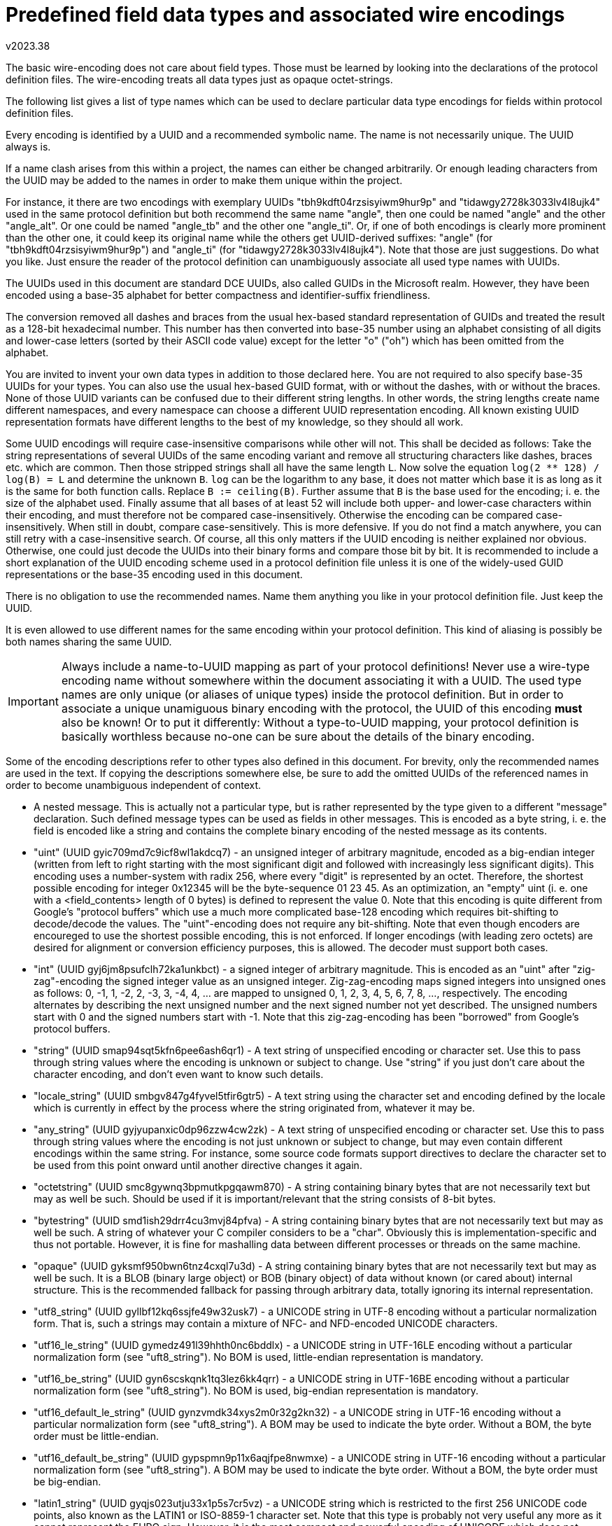 Predefined field data types and associated wire encodings
=========================================================
v2023.38

The basic wire-encoding does not care about field types. Those must be learned by looking into the declarations of the protocol definition files. The wire-encoding treats all data types just as opaque octet-strings.

The following list gives a list of type names which can be used to declare particular data type encodings for fields within protocol definition files.

Every encoding is identified by a UUID and a recommended symbolic name. The name is not necessarily unique. The UUID always is.

If a name clash arises from this within a project, the names can either be changed arbitrarily. Or enough leading characters from the UUID may be added to the names in order to make them unique within the project.

For instance, it there are two encodings with exemplary UUIDs "tbh9kdft04rzsisyiwm9hur9p" and "tidawgy2728k3033lv4l8ujk4" used in the same protocol definition but both recommend the same name "angle", then one could be named "angle" and the other "angle_alt". Or one could be named "angle_tb" and the other one "angle_ti". Or, if one of both encodings is clearly more prominent than the other one, it could keep its original name while the others get UUID-derived suffixes: "angle" (for "tbh9kdft04rzsisyiwm9hur9p") and "angle_ti" (for "tidawgy2728k3033lv4l8ujk4"). Note that those are just suggestions. Do what you like. Just ensure the reader of the protocol definition can unambiguously associate all used type names with UUIDs.

The UUIDs used in this document are standard DCE UUIDs, also called GUIDs in the Microsoft realm. However, they have been encoded using a base-35 alphabet for better compactness and identifier-suffix friendliness.

The conversion removed all dashes and braces from the usual hex-based standard representation of GUIDs and treated the result as a 128-bit hexadecimal number. This number has then converted into base-35 number using an alphabet consisting of all digits and lower-case letters (sorted by their ASCII code value) except for the letter "o" ("oh") which has been omitted from the alphabet.

You are invited to invent your own data types in addition to those declared here. You are not required to also specify base-35 UUIDs for your types. You can also use the usual hex-based GUID format, with or without the dashes, with or without the braces. None of those UUID variants can be confused due to their different string lengths. In other words, the string lengths create name different namespaces, and every namespace can choose a different UUID representation encoding. All known existing UUID representation formats have different lengths to the best of my knowledge, so they should all work.

Some UUID encodings will require case-insensitive comparisons while other will not. This shall be decided as follows: Take the string representations of several UUIDs of the same encoding variant and remove all structuring characters like dashes, braces etc. which are common. Then those stripped strings shall all have the same length `L`. Now solve the equation `log(2 ** 128) / log(B) = L` and determine the unknown `B`. `log` can be the logarithm to any base, it does not matter which base it is as long as it is the same for both function calls. Replace `B := ceiling(B)`. Further assume that `B` is the base used for the encoding; i. e. the size of the alphabet used. Finally assume that all bases of at least 52 will include both upper- and lower-case characters within their encoding, and must therefore not be compared case-insensitively. Otherwise the encoding can be compared case-insensitively. When still in doubt, compare case-sensitively. This is more defensive. If you do not find a match anywhere, you can still retry with a case-insensitive search. Of course, all this only matters if the UUID encoding is neither explained nor obvious. Otherwise, one could just decode the UUIDs into their binary forms and compare those bit by bit. It is recommended to include a short explanation of the UUID encoding scheme used in a protocol definition file unless it is one of the widely-used GUID representations or the base-35 encoding used in this document.

There is no obligation to use the recommended names. Name them anything you like in your protocol definition file. Just keep the UUID.

It is even allowed to use different names for the same encoding within your protocol definition. This kind of aliasing is possibly be both names sharing the same UUID.

IMPORTANT: Always include a name-to-UUID mapping as part of your protocol definitions! Never use a wire-type encoding name without somewhere within the document associating it with a UUID. The used type names are only unique (or aliases of unique types) inside the protocol definition. But in order to associate a unique unamiguous binary encoding with the protocol, the UUID of this encoding *must* also be known! Or to put it differently: Without a type-to-UUID mapping, your protocol definition is basically worthless because no-one can be sure about the details of the binary encoding.

Some of the encoding descriptions refer to other types also defined in this document. For brevity, only the recommended names are used in the text. If copying the descriptions somewhere else, be sure to add the omitted UUIDs of the referenced names in order to become unambiguous independent of context.

* A nested message. This is actually not a particular type, but is rather represented by the type given to a different "message" declaration. Such defined message types can be used as fields in other messages. This is encoded as a byte string, i. e. the field is encoded like a string and contains the complete binary encoding of the nested message as its contents.

* "uint" (UUID gyic709md7c9icf8wl1akdcq7) - an unsigned integer of arbitrary magnitude, encoded as a big-endian integer (written from left to right starting with the most significant digit and followed with increasingly less significant digits). This encoding uses a number-system with radix 256, where every "digit" is represented by an octet. Therefore, the shortest possible encoding for integer 0x12345 will be the byte-sequence 01 23 45. As an optimization, an "empty" uint (i. e. one with a <field_contents> length of 0 bytes) is defined to represent the value 0. Note that this encoding is quite different from Google's "protocol buffers" which use a much more complicated base-128 encoding which requires bit-shifting to decode/decode the values. The "uint"-encoding does not require any bit-shifting. Note that even though encoders are encoureged to use the shortest possible encoding, this is not enforced. If longer encodings (with leading zero octets) are desired for alignment or conversion efficiency purposes, this is allowed. The decoder must support both cases.

* "int" (UUID gyj6jm8psufclh72ka1unkbct) - a signed integer of arbitrary magnitude. This is encoded as an "uint" after "zig-zag"-encoding the signed integer value as an unsigned integer. Zig-zag-encoding maps signed integers into unsigned ones as follows: 0, -1, 1, -2, 2, -3, 3, -4, 4, ... are mapped to unsigned 0, 1, 2, 3, 4, 5, 6, 7, 8, ..., respectively. The encoding alternates by describing the next unsigned number and the next signed number not yet described. The unsigned numbers start with 0 and the signed numbers start with -1. Note that this zig-zag-encoding has been "borrowed" from Google's protocol buffers.

* "string" (UUID smap94sqt5kfn6pee6ash6qr1) - A text string of unspecified encoding or character set. Use this to pass through string values where the encoding is unknown or subject to change. Use "string" if you just don't care about the character encoding, and don't even want to know such details.

* "locale_string" (UUID smbgv847g4fyvel5tfir6gtr5) - A text string using the character set and encoding defined by the locale which is currently in effect by the process where the string originated from, whatever it may be.

* "any_string" (UUID gyjyupanxic0dp96zzw4cw2zk) - A text string of unspecified encoding or character set. Use this to pass through string values where the encoding is not just unknown or subject to change, but may even contain different encodings within the same string. For instance, some source code formats support directives to declare the character set to be used from this point onward until another directive changes it again.

* "octetstring" (UUID smc8gywnq3bpmutkpgqawm870) - A string containing binary bytes that are not necessarily text but may as well be such. Should be used if it is important/relevant that the string consists of 8-bit bytes.

* "bytestring" (UUID smd1ish29drr4cu3mvj84pfva) - A string containing binary bytes that are not necessarily text but may as well be such. A string of whatever your C compiler considers to be a "char". Obviously this is implementation-specific and thus not portable. However, it is fine for mashalling data between different processes or threads on the same machine.

* "opaque" (UUID gyksmf950bwn6tnz4cxql7u3d) - A string containing binary bytes that are not necessarily text but may as well be such. It is a BLOB (binary large object) or BOB (binary object) of data without known (or cared about) internal structure. This is the recommended fallback for passing through arbitrary data, totally ignoring its internal representation.

* "utf8_string" (UUID gyllbf12kq6ssjfe49w32usk7) - a UNICODE string in UTF-8 encoding without a particular normalization form. That is, such a strings may contain a mixture of NFC- and NFD-encoded UNICODE characters.

* "utf16_le_string" (UUID gymedz491l39hhth0nc6bddlx) - a UNICODE string in UTF-16LE encoding without a particular normalization form (see "uft8_string"). No BOM is used, little-endian representation is mandatory.

* "utf16_be_string" (UUID gyn6scskqnk1tq3lez6kk4qrr) - a UNICODE string in UTF-16BE encoding without a particular normalization form (see "uft8_string"). No BOM is used, big-endian representation is mandatory.

* "utf16_default_le_string" (UUID gynzvmdk34xys2m0r32g2kn32) - a UNICODE string in UTF-16 encoding without a particular normalization form (see "uft8_string"). A BOM may be used to indicate the byte order. Without a BOM, the byte order must be little-endian.

* "utf16_default_be_string" (UUID gypspmn9p11x6aqjfpe8nwmxe) - a UNICODE string in UTF-16 encoding without a particular normalization form (see "uft8_string"). A BOM may be used to indicate the byte order. Without a BOM, the byte order must be big-endian.

* "latin1_string" (UUID gyqjs023utju33x1p5s7cr5vz) - a UNICODE string which is restricted to the first 256 UNICODE code points, also known as the LATIN1 or ISO-8859-1 character set. Note that this type is probably not very useful any more as it cannot represent the EURO sign. However, it is the most compact and powerful encoding of UNICODE which does not contain any multi-byte encodings. It is also a superset of ASCII and contains most umlauts and diacritics used by western languages.

* "ascii" (UUID gyrbdijh4rkvhd68pptqwftne) - a UNICODE string which is restricted to the first 128 UNICODE code points, also known as ASCII, US-ASCII or IA85. It represents all characters als octets with the most significant bit set to 0.

* "ebcdic" (UUID gys3ghtk7lmvezg4wcjnz22hn) - this is just included for completeness. EBCDIC is a character set mostly used on ancient IBM mainframes. It has little significance nowadays, but may still be encountered when dealing with historic data records or ancient applications. It is a 7-bit character set like ASCII, but assigns the characters in a different way to codepoints.

* "boolean" (UUID gysvj9skbfv6001rncyt2fh10): A restricted subtype of "uint" where only the values 0 and 1 are allowed. Note that this is actually a tri-state rather than a real boolean value, because the value can also be NULL if the field is not present at all in the message encoding. NULL could then be interpreted as a third state "maybe" or "undecided". Encoded the same as "uint", including the optimization that an empty <field_contents> represents the value 0 (and thus "false"). However, when defining a default value for such a field, only the words "true" and "false" shall be allowed in a message definition. You can define your own "bool" if you don't like this definition.

* "float" (UUID gytn2g2vd2uyanuk4e7greqj7): A single-precision floating-point number, using exactly the exact same bit layout (including byte order) as a "float" in the C programming language on the local machine. This type is inherently hardware-specific and may even depend on compiler options. It is therefore non-portable. However, it is normally safe to use for communication between different processes running on the same machine, or if the communication is restricted to other machines sharing the same floating point format details. It has also the advantage of zero conversion overhead.

* "double" (UUID gyufjdmmkjrjjmj5up181gvlu): A double-precision floating point number. See the documentation for type "float" for details, replacing any reference of the term "float" with "double".

* "pfloat" (UUID gyv8ad8lkl2eyhz7yv2z93ucv): A portable floating point number. This is in fact a predefined "message pfloat {int mantissa:0 = 1; uint radix:1 = 2; int exponent:2 = 0}" which contains everything necessary to represent a floating point number of any radix base from any platform with maximum precision portably and exactly. This type may have a shorter or longer encoding than "float" and "double", depending on the bit pattern of the value to be encoded. Use this type for portable communication between machines with unknown or different internal floating point implementations or byte orders. Note that <mantissa> is usually more than just the mantissa of a "float"/"double", as it actually includes its most significant bit (no implicit "1" bit) as well as the sign of the number. The value of the exponent will also be adjusted to compensate for the fact that <mantissa> is an integer rather than a fractional value. Special values are represented by <mantissa> == 0 with the following predefined values for <exponent> in those cases: +0.0 == 0, -0.0 == -1, +INF == +2, -INF == -2, NaN == +3, IND/QNaN == -3. "INF" means "Infinity", "NaN" means "Not a Number", "QNaN" means "Quiet/Signaling NaN", "IND" means "indeterminate number". Denormal numbers need no special encoding in this definition because they are not encoded specially in pfloats. Note that while this format can store all known floating-point formats without loss of precision, this does not mean that your platform's native floating-point support can do the same. This means that a conversion from float or double into "pfloat" is intended to be lossless, but this may not be true in the opposite direction. But even if some rounding might be unavoidable when converting to a native "double" depending on the platform, "pfloat" is still your best option of exchanging binary (or decimal) floating point numbers in the most platform-neutral way possible. Also note that not all platforms may support all features of "pfloat" such as NaNs - the conversion might fail in such cases, and need to be handled specially by the application. As a finishing remark, note that you always the option of using a portable software library such as libmpfr which supports arbitrary precision, rather than using your platform's native floating-point support.

* "decimal" (UUID gyw00v7lc07nzkqyw737draus): This is a radix-10 floating point number with an integer mantissa and a non-positive exponent. Which means the exponent only expresses how many of the right-hand digits of the mantissa are fractional digits, but it cannot shift the mantissa to the left. "decimal" can store decimal numbers with any number of integral and fractional digits exactly. "decimal" is in fact implemented as a predefined "message decimal {int integral:0 = 0; uint base10_exponent:1 = 0}". For simplicity, there is no support for "special" values like NaN or INF when mantissa == 0 - the exponent has no effect in that case and should also be 0 to save space (but this is no requirement). If you want such special values, use "pfloat" instead which also can represent decimal fractional digits exactly. Actually, "decimal" is very similar to "pfloat", except that it implies a radix of 10 and normalization is somewhat easier, because the exponent can never be positive. Most of the time, "dfix4" will produce shorter encodings than "decimal". But "decimal" can store an unrestricted amount of fractional digits exactly.

* "dfix1" (UUID gywrh6hvbc1bpe9yfeuhyz4ca): This is a decimal number with exactly one fractional digit. It is simply stored multiplied by 10 as an "int". This type is more space-efficient than "dfix4" if the fractional digit is frequently different from zero. Otherwise, if its is known that the vast majority of values to be encoded are in fact integral values without a fractional digit, "dfix4" will be more space-efficient.

* "dfix2" (UUID gyxhzrim4ty5hrlziq9ykh6yr): This is a decimal number with exactly two fractional digits. It is simply stored multiplied by 100 as an "int". Note that this encoding might actually be longer than that of "dfix4" if there are trailing fractional zero digits.

* "dfix4" (UUID gyyaivlt2292ecgiy53nz5l32): This is a decimal number which can store up to 4 fractional digits. Actually, it can store either 0, 1, 2 or 4 decimal digits. A "dfix4" is internally stored as an "uint", which is composed of two values: m * 4 + f. That is, "f" is a 2-bit bitfield, and "m" is the remaining arbitrarily-sized integer part. "m" will then further be interpreted as a signed "int" (using zig-zag-encoding), and "f" determines the number of fractional decimal digits which are present at the right-hand side of the (now signed) "m". This number of fractional digits calculates as follows from "f": 2 raised to the power of "f", then reduced modulo 8. (In C this can be calculated as "1 << f & 7".) In other words, f == 0 means 1 fractional digit, f == 1 means 2 digits, f == 2 is 4 digits, and f == 3 means no fractional digits at all. "dfix4" is well suited to space-efficiently store monetary amounts for most currencies which rarely need more than 2 or 4 fractional digits. It may not be accurate enough to store bitcoin fractional values, though. Use a "decimal" in those cases which can store an unrestricted amount of fractional decimal digits exactly.

* "rational" (UUID gyz30dlebhg9y0dekh413kn2p): This is in fact a predefined "message rational {int numerator:0 = 1; uint denominator:1 = 1}" which contains everything necessary store a fraction exactly. The fraction does not need to be normalized, although the application is of course free to do so. The following special values are supported: INF == +1/0, -INF == -1/0, IND/QNaN == 0/0. Note that there are an infinite number of additional ways to represent INF and -INF, but only the values above shall be taken as actual synonyms. There is no plain NaN. It is implementation-defined whether display formatting functions use the symbolic names or just display numerator and denominator as-is, i. e. as numbers.

* "bitvector" (UUID gyzwhakfv1wrpcrgrpg1dn25h): This is a binary packed array of bits, stored as an "octetstring". The first octet stores the bits with indexes 0-7, the second octet stores bits 8-15, etc. Within every octet, the least significant bit stores the bit with the lowest array index of that octet, and the most significant bit refers to the highest array index of that octet. It is allowed to write bits beyond the current actual size of the array, bitvector will automatically be enlarged if necessary. There is an infinite number of virtual "0"-bits beyond the last actually allocated octet in the array, which will be returned when reading without growing the array. This allows the optimization that a "bitvector" with 0 octets of <field_contents> will actually represent a vector filled with infinite many "0" bits. Also, writing a "0"-bit will never grow the array for the same reason. The API shall provide the information what the highest actually allocated bitvector-index is. Because bits are not necessarily booleans, the values "0" and "1" are considered to be small integers, rather than abstract symbols like "true" or "false".

* "serialdate" (UUID gz0mtxwagc4rkfrejebr2n76l): The number of days between 2000-01-01 and a given target date at the same place, both dates specified in the local time of that place. This number is internally expressed (and encoded as) an "int". That is, 2000-01-01 is encoded as 0, 2000-01-02 is encoded as +1, 1999-12-31 is encoded as -1, etc. The calculations are done using the rules of the Gegorian calender, which is the standard in Western countries, and was introduced on 1582-10-15, which is also the earliest date which should be represented as a "serialdate". Leap seconds cannot have any effect on the calculation, because only whole days are considered.

* "tzoffset" (UUID gz1fptrrtfvz54bv0re1pd8nq): The offset of some time zone (typically the local one) from UTC, encoded as an "int", expressed as 15-minute-intervals (most time zone offsets are whole hours, but some are offset by 30 or 45 minutes - all of those can be expressed as multiples of 15 minute intervals). The value 0 means UTC. In other words, time_as_UTC + 15 * tzoffset * minutes == time_in_associated_timezone.

* "serialtime" (UUID gz26jdfmprixgjci9vuwurs19): The number of seconds elapsed since midnight of some day at some place, always using the time zone offset which was in effect at exactly that time at that place. Let's say, at the start of that day daylight saving was not in effect, but later that day it became effective. If serialtime is calculated from a time before daylight saving became active, it is based on the same "tzoffset" as the start of the day. Otherwise, it is based on the same "tzoffset" as the next day, which already includes the daylight saving offset. It assumes all minutes have exactly 60 seconds. The conversion of "serialtime" and HH:MM:SS is based on calendar time, and will not care about leap seconds (encoding some time [$MM]:60 will decode incorrectly as [$MM+1]:00 - the Linux "date" utility has exactly the same problem). This means "serialtime"-values will never be larger than 24 hours, even if daylight saving started or ended during that day. Even though the conversion itself does not care about leap seconds, the operating system functions which get the current HH:MM:SS normally do. So, as long as the time is actually obtained from such a function before converting it to "serialtime", the time expressed by that "serialtime" value will be correct subtracting two such values will usually calculate the correct time difference, including any leap seconds. This assumes the time stamps are from the same place and date, however. Otherwise, you need to include the "tzoffset" as well as the "serialdate" in the calculation as well, or the timestamps will not be comparable.

* "localdatetime" (UUID gz2yqknjch8pskwz29knf30ag): This is in fact a predefined "message localdatetime {serialdate date:0; serialtime time:1 = 0}" which contains everything necessary to compare two timestamps taken at the same place (with regard to the timezone) on possibly different dates.

* "globaldatetime" (UUID gz3qrkpbplr3dtik2cs3au3i7): This is in fact a predefined "message globaldatetime {serialdate date:0; serialtime time:1 = 0; tzoffset tzo15m:2 = 0}" which contains everything necessary to compare two timestamps taken at two possibly different places (with regard to the timezone) on possibly different dates. Note that the timezone resulting from the default value for tzo15m will be UTC.

* "ubcd4_0" (UUID gz4iq2ncpil0busszjyyzcayi): Packed binary coded decimal. Every decimal digit is packed into 4 bits of an unsigned integer of arbitrary size. This integer is then encoded as an "uint". For instance, the decimal value 3456 will be encoded resulting in a hex dump 0x34 0x56. This type does not provide a sign (the "u" means "unsigned") or fractional digits (that's the "_0"-part).

* "ubcd8_0" (UUID gz5ardls06vfgguraht0dl6wf): Like "bcd4", except that every decimal digit is packed into 8 bits of the integer. This requires twice the space, but bit shifting is unnecessary for converting for input/output. For instance, the decimal value 3456 will be encoded resulting in a hex dump 0x03 0x04 0x05 0x06.

* "ubcd_a_0" (UUID gz5ardls06vfgguraht0dl6wf): Like "bcd8", except that ASCII digit codes are used instead of binary digit values. For instance, the decimal value 3456 will be encoded resulting in a hex dump 0x33 0x34 0x35 0x36 which is the same as the ASCII string representing the value. "bcd_a" thus means "store the number as ASCII text using ASCII decimal digits".

* "ubcd4_1" (UUID sm5t0k8j8eq828z4tyk15kwji): BCD with 1 implied fractional digit. Stores the number multiplied by 10^1^ as a "ubcd4_0".

* "ubcd4_2" (UUID sm6lj95tinvlr7zf6k2phnkvt): BCD with 2 implied fractional digits. Stores the number multiplied by 10^2^ as a "ubcd4_0".

* "ubcd4_4" (UUID sm7f9ad5z6e8309xvz9b4nw1c): BCD with 4 implied fractional digits. Stores the number multiplied by 10^4^ as a "ubcd4_0".

* "bcd_a" (UUID sm89e7p3ex3k9zc670yzb7wlu): Like "ubcd_a_0", except that a single ASCII period (".") character may also be included representing an optional decimal point. In addition, a leading ASCII hyphen ("-") may specifiy a negative sign. No "+" character or space padding is allowed. However, leading "0" digits (but still after any "-") may be used for padding.

* "ubcd4e4" (UUID sm923fbun8pipd4ctcibiuzb6): Packed 4-bit BCD digits where the least significant digit is replaced by a 4-bit (positive) exponent in the range 0x00 to 0x0f. Basically stored as an "ubcd4_0", except that the least-significant 4 bits are interpreted as the exponent. For instance, the decimal value 34 will be stored giving a hex dump of 0x03 0x40. Which means the digits "3" and "4" and zero fractional digits. The value 3.14159 would give 0x03 0x14 0x15 0x95 because there are 5 fractional digits. Note that the exponent cannot be negative. The value "1000" will therefore still be encoded with an exponent of 0 because there are no fractional digits, rather than encoding it as 1.0E-3 which is not supported here.

* "s10bcd4e4" (UUID sm9winegqnwb5kyfrqxcf4k8r): Signed 4-bit BCD number using 10's complement. Negative numbers are encoded as positive ones by subtracting the absolute value of the number from a decimal number of the same number of digits where every digit is "0", plus a "1" digit prepended to the result. For instance, given decimal value -12.34 to be encoded, first note that this will need 5 BCD digits for encoding because of the exponent, and will actually need 6 BCD digits because BCD digits can only be packed as pairs. This means a leading 0 digit must be added in order to make the number fit into a packed BCD encoding. So the number to be encoded is "-012.34". Now we create a copy of the absolute value and change every digit into "0". This yields "000.00". Then prefix this with a "1", giving "1000.00". Subtract the "012.34" from this. This gives "987.66", a number with 2 fractional digits, which will be encoded as a "ubcd4e4". This gives the hex dump 0x98 0x76 0x62. In this representation, the most significant digit represents the sign: A digit from 0 through 4 is positive and stored as-is (no subtraction). But a digit from 5 through 9 means it is a negative number and has been encoded as explained above. Note that the sign is always stored in the most significant digit present in the encoding.

* "s9bcd4e4" (UUID smekzqub39l4p1r5bphthgb4i): Same as "s10bcd4e4", except that 9's complement is used for negative numbers. The most significant digit still represents the sign in the same way. However, instead of subtracting the absolute value of a negative number like explained for "s10bcd4e4", each digit of the absolute value is subtracted from "9". For instance, in order to encode -123.4, we first drop the sign and add a leading "0" to make the encoding fit into an integral number of octets. Now we have the number "0123.4" and need to subtract all its digit from "9", giving "9876.5". This is then encoded as a "ubcd4e4", yielding a hex dump of 0x98 0x76 0x51. (The "1" is the exponent).

* "flash28" (UUID f1i4teamzt57f0xbuvxnn5uzp): A floating-slash rational number with a denominator up to 28 bit. Encoded as an uint resulting from the expression (<numerator> * 2 ** (4 * (<quads> + 1)) + <denominator> * 2 ** 4 + <sign> * 4 + <quads>). <quads> is a value from 0 to 7 and represents 1/4th of the bit width of the denominator field. <sign> is 0 for a positive and 1 for a negative floating-slash number. Typically, this encoding format is chosen for 32-bit floating-slash numbers. Let's say we want to encode the fraction 91/12. We decide to use a 4-bit denominator which is enough to store the number 12. Then <quads> is 1 and <sign> is 0, yielding (91 * 2 ** (4 * (1 + 1)) + 12 * 2 ** 4 + 0 * 4 + 1) = 23489 as the uint to become serialized. The serialized numbers contain the following packed bit-fields, starting from the right side: 3 bits for <quads>, 1 bit for <sign>, <quads>*4 bits for the denominator, then all the remaining bits representing the numerator. If <quads> is 0, then the actually missing denominator is implied as the value 1. The canonical representation of 0 is 0/1. The canonical representation of +/- infinity are 1/0 and -1/0. The canonical expression for NaN is 0/0. There is no requirement that GCD(numerator, denominator) must be 1, even though it might be a good idea to make it so in order to minimize the size of the serialization.

* "flash56" (UUID bz82xqjb07ld5ggj7wx2ncvb6): A floating-slash rational number with a denominator up to 56 bit. This is basically the same as "flash28", except that the bit field represented by the 3 least significant bit is now called <octs> instead of <quads>. It represents the number of 8-bit units which represent the denominator. This encoding is typically used for 64-bit floating-slash numbers. Encoded as an uint resulting from the expression (<numerator> * 2 ** (8 * <octs> + 4)) + <denominator> * 2 ** 4 + <sign> * 4 + <octs>). The serialized numbers contain the following packed bit-fields, starting from the right side: 3 bits for <octs>, 1 bit for <sign>, <octs>*8 bits for the denominator, then all the remaining bits representing the numerator. See "flash28" for the rules what <octs> == 0 implies as well as about infinities and NaN.


Adding custom type names
------------------------

You are free to add more custom encodings! Just check with the above list in order to make sure you didn't invent the wheel again. (In that case, please use the existing UUID, although it is OK to use your custom name for the same encoding.) Thanks the the UUID, there is no danger that your encoding clashes with someone else's. You can use any name for your new encoding, even if it collides with one of the names specified in this document. Just be sure to always include a name-to-UUID mapping in your protocol definition document. This mapping makes the types used in your definition unambiguous, even if you choose to rename some of the human-readable type names in your protocol definition. It is recommended, however, to only use alphanumerics and underscores in your custom names, and the name should start with a regular alphabetic letter. Name your own type "int32" or "complex" if you like. As long as you do not forget to generate a UUID for every new wire type encoding and include a name-UUID-mapping for all used encodings within your protocol definition document, it does not matter.


Notable missing predefined data types
~~~~~~~~~~~~~~~~~~~~~~~~~~~~~~~~~~~~~

Even though it is possible to add any desired missing data type as custom type names, I will explain here why some popular data types have not been predefined.


int32, int64 etc.
-----------------

The existing "int"/"uint" can represent each of those without any disadvantage in terms of encoding efficiency. Together with the "zero-leftpad"-attribute declaration fixed-width encodings of are also possible.

utf32_string
------------

UTF-32 encoding is only interesting as an in-memory representation for simpler processing. It makes no sense as an external encoding, because there is no UTF-32 encoding which cannot be replaced by a same-length or shorter equivalent UTF-16 encoding. An UTF-32 encoding of some text is always larger or the same length as UTF-16, but will never save space. Generally, western languages are most efficiently encoded as UTF-8, while eastern CJK languages are most efficiently encoded as UTF-16.


UNICODE normalization qualifiers
--------------------------------

For those of the above UNICODE-based string types which can potentially represent UNICODE characters normalized as NFD, the type name may optionally be preceded by one of the following qualifiers: NFC, NFD, NFKC, NFKD. Those specify that the string values for that field are required to be normalized according to the UNICODE normalization format of the same name. If you have no idea what UNICODE normalization is, you probably won't need it. The qualifiers mean that any specified default constant for such a string must be normalized in the same way, because the protocol compiler won't convert anything. However, it MAY present an error in such a case (more likely though it won't care). Neither is the run-time required to check for normalization compliance (though it might). Therefore, those qualifiers are primarily a hint to the human reader what sort of normalization is expected/required.


UNICODE compression qualifiers
------------------------------

For those of the above UNICODE-based string types which uses multibyte encodings for at least some of its UNICODE characters, and preceding the UNICODE normalization qualifier (if any, as it is optional), one of two further optional qualifiers is allowed: "SCSU-compressed" and "BOCU-1-compressed". They declare that the UNICODE string in this field is expected to be compressed with the compression scheme named after the qualifier. It also means that any declared default value will be encoded this way before actually being used. Like the normalization qualifiers, those compression qualifiers will have no effect on the run-time or the protocol compiler, other than compressing any associated default string literal in the specified way. And the first version of the protocol compiler certainly won't support that, meaning that for now string fields with that qualifier must not have an explicit default value.


Current state of implementation
-------------------------------

Finally note that most of the encodings above have not actually been implemented yet. I will do so once I actually need them for the first time. Of course, you are free to implement them yourself, provided that the generated encodings comply with and do not contradict the above definitions.
